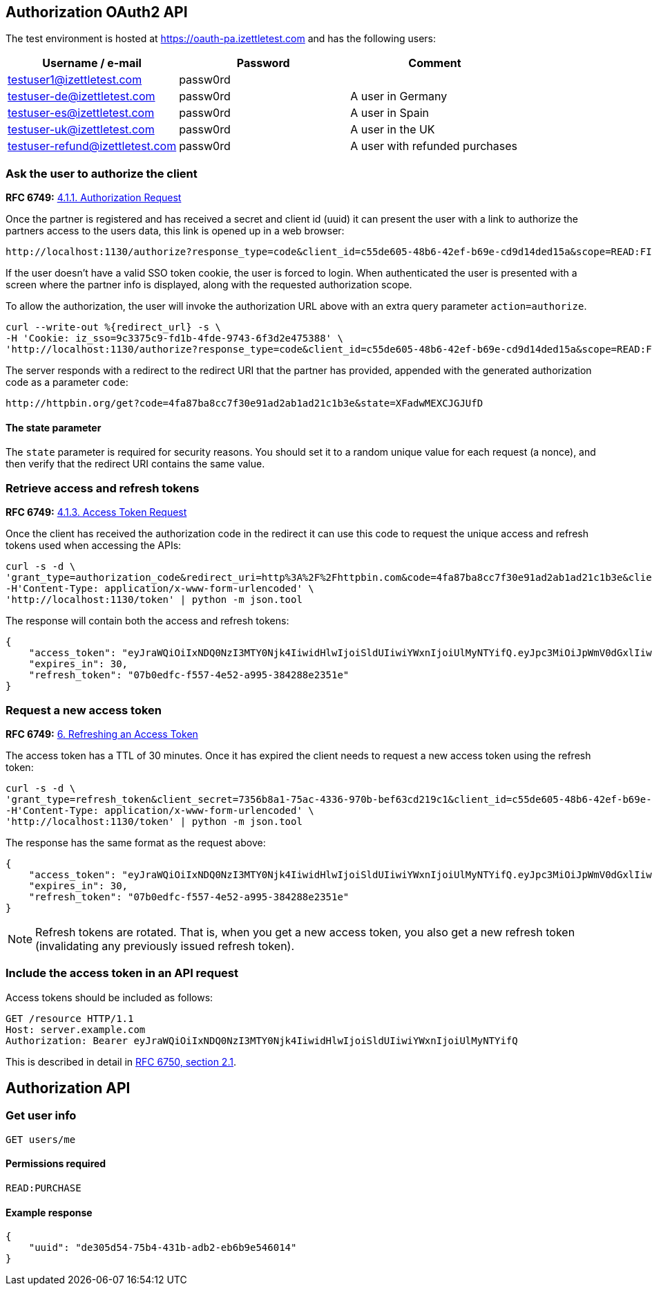 ## Authorization OAuth2 API

The test environment is hosted at https://oauth-pa.izettletest.com and has the following users:

[options="header"]
|===
| Username / e-mail | Password | Comment
| testuser1@izettletest.com | passw0rd | 
| testuser-de@izettletest.com | passw0rd | A user in Germany
| testuser-es@izettletest.com | passw0rd | A user in Spain
| testuser-uk@izettletest.com | passw0rd | A user in the UK
| testuser-refund@izettletest.com | passw0rd | A user with refunded purchases
|===


### Ask the user to authorize the client
**RFC 6749:** https://tools.ietf.org/html/rfc6749#section-4.1.1[4.1.1. Authorization Request]

Once the partner is registered and has received a secret and client id (uuid) it can present the user with a link to authorize the partners access to the users data,
this link is opened up in a web browser:
```
http://localhost:1130/authorize?response_type=code&client_id=c55de605-48b6-42ef-b69e-cd9d14ded15a&scope=READ:FINANCE%20READ:PURCHASE
```

If the user doesn't have a valid SSO token cookie, the user is forced to login. When authenticated the
user is presented with a screen where the partner info is displayed, along with the requested authorization scope.

To allow the authorization, the user will invoke the authorization URL above with an extra query parameter `action=authorize`.
```
curl --write-out %{redirect_url} -s \
-H 'Cookie: iz_sso=9c3375c9-fd1b-4fde-9743-6f3d2e475388' \
'http://localhost:1130/authorize?response_type=code&client_id=c55de605-48b6-42ef-b69e-cd9d14ded15a&scope=READ:FINANCE%20READ:PURCHASE&action=authorize&state=XFadwMEXCJGJUfD'
```
The server responds with a redirect to the redirect URI that the partner has provided, appended with the generated authorization code as a parameter `code`:
```
http://httpbin.org/get?code=4fa87ba8cc7f30e91ad2ab1ad21c1b3e&state=XFadwMEXCJGJUfD
```

#### The state parameter
The `state` parameter is required for security reasons. You should set it to a random unique value for each request (a nonce), and then verify that the redirect URI contains the same value.

### Retrieve access and refresh tokens
**RFC 6749:** https://tools.ietf.org/html/rfc6749#section-4.1.3[4.1.3. Access Token Request]

Once the client has received the authorization code in the redirect it can use this code to request the unique access and refresh tokens used when 
accessing the APIs:


```
curl -s -d \
'grant_type=authorization_code&redirect_uri=http%3A%2F%2Fhttpbin.com&code=4fa87ba8cc7f30e91ad2ab1ad21c1b3e&client_secret=7356b8a1-75ac-4336-970b-bef63cd219c1&client_id=c55de605-48b6-42ef-b69e-cd9d14ded15a' \
-H'Content-Type: application/x-www-form-urlencoded' \
'http://localhost:1130/token' | python -m json.tool
```

The response will contain both the access and refresh tokens:
```json
{
    "access_token": "eyJraWQiOiIxNDQ0NzI3MTY0Njk4IiwidHlwIjoiSldUIiwiYWxnIjoiUlMyNTYifQ.eyJpc3MiOiJpWmV0dGxlIiwiYXVkIjoiQVBJIiwiZXhwIjoxNDQ0ODI1MzI1LCJqdGkiOiJXeE1vXzFaNFJQMWQ5Mi10N2owUXBRIiwiaWF0IjoxNDQ0ODIzNTI1LCJuYmYiOjE0NDQ4MjM0MDUsInN1YiI6IlllemNseEJlVHBLUDBqNXRBdmdqWXciLCJzY29wZSI6ImFsbCJ9.O-mh4Wyt-ReS-5tH2YBN2CVh1-UnyMf2xoF6Qie3pa2YGZY_u2UTU2bp0KiGjmHHLgYI5c9N1F6s7Ze-KpAyH1WZHSW8mezt25qBLpvCgr4OFkRGY7QYVa-UhVXkQ0B_shviiwubenTNCGdQl9fJlJmElqb5SQl2Tl7sraKV4T1cp5dpPZmA7AeeMaEnooQ2STluF76AcRipMq9aCFzGKv-MrfNhpl6wUwhxaMXtF9SSr8emWf5MEoGfm1mjPpV6J6LmHQtkQN2VJLy81BIGiDGtS_dhvdPMyS2O3dDLTA-LJSA_q4ZdbEsEbomCyfMDvS6RE_mnI06lW8dYMQ7yZA",
    "expires_in": 30,
    "refresh_token": "07b0edfc-f557-4e52-a995-384288e2351e"
}
```

### Request a new access token
**RFC 6749:** https://tools.ietf.org/html/rfc6749#section-6[6. Refreshing an Access Token]

The access token has a TTL of 30 minutes. Once it has expired the client needs to request a new access token using the refresh token:
```
curl -s -d \
'grant_type=refresh_token&client_secret=7356b8a1-75ac-4336-970b-bef63cd219c1&client_id=c55de605-48b6-42ef-b69e-cd9d14ded15a&refresh_token=07b0edfc-f557-4e52-a995-384288e2351e' \
-H'Content-Type: application/x-www-form-urlencoded' \
'http://localhost:1130/token' | python -m json.tool
```

The response has the same format as the request above:
```json
{
    "access_token": "eyJraWQiOiIxNDQ0NzI3MTY0Njk4IiwidHlwIjoiSldUIiwiYWxnIjoiUlMyNTYifQ.eyJpc3MiOiJpWmV0dGxlIiwiYXVkIjoiQVBJIiwiZXhwIjoxNDQ0ODI1NTk5LCJqdGkiOiJzRXlEQ2JOS1d1dWhqN2FadGxibnJnIiwiaWF0IjoxNDQ0ODIzNzk5LCJuYmYiOjE0NDQ4MjM2NzksInN1YiI6IlllemNseEJlVHBLUDBqNXRBdmdqWXciLCJzY29wZSI6ImFsbCJ9.RtbbSu68fMMGssQHIhdLF6Sa4nFeBkMDSQkDsVYxaKa0jMqd6i6Dl9W1C4XJdnNdNiuke6fG5dGGSB6yR6mx5qXJcEBl8bwUTp7r1jX3n9WbgXHQtwCiSx5J3wMrE3RIEGHqSeD0DkQDLaKLqlb12H1DUMK4wTFL3_KxtYqP_dEijOPtV9gN7EkZUIitWqMa3DOR2IqszldrcUXIVPkp_DRWtjvBSCsgglQFGgjyblpOQJM5CR64aD1CgyOSE6JAMWHBhbB7j7gB6DALHLh82twU9camEkCFKKra4n1Zj6mHF9DMSwccH7lpdjjSKPEUujyKCaLQRn82AH0Q8vSlKg",
    "expires_in": 30,
    "refresh_token": "07b0edfc-f557-4e52-a995-384288e2351e"
}
```

NOTE: Refresh tokens are rotated. That is, when you get a new access token, you also get a new refresh token (invalidating any previously issued refresh token).

### Include the access token in an API request
Access tokens should be included as follows:

 GET /resource HTTP/1.1
 Host: server.example.com
 Authorization: Bearer eyJraWQiOiIxNDQ0NzI3MTY0Njk4IiwidHlwIjoiSldUIiwiYWxnIjoiUlMyNTYifQ

This is described in detail in https://tools.ietf.org/html/rfc6750#section-2.1[RFC 6750, section 2.1].


## Authorization API

### Get user info

`GET users/me`

#### Permissions required
`READ:PURCHASE`

#### Example response
```json
{
    "uuid": "de305d54-75b4-431b-adb2-eb6b9e546014"
}
```
